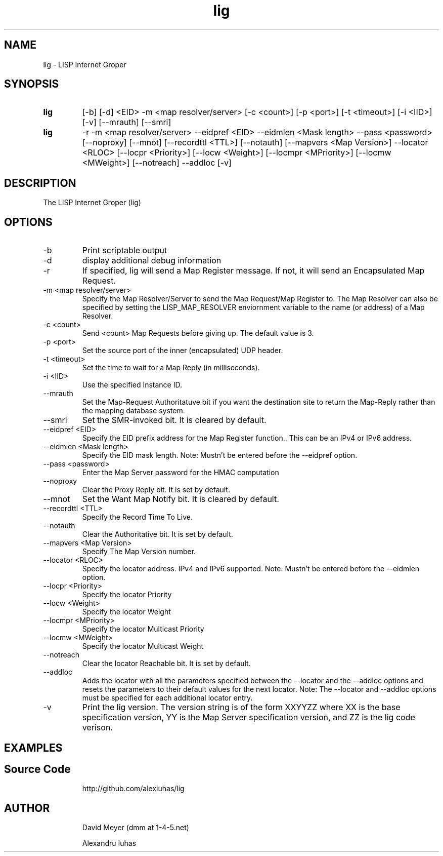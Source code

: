 .\"
.\"
.\"     lig.1
.\"     
.\"     David Meyer
.\"     dmm@1-4-5.net
.\"     Fri Sep 25 10:54:03 PDT 2009
.\"
.\"
.\"     $Header: /home/dmm/lisp/lig/RCS/lig.1,v 1.3 2009/11/10 05:08:33 dmm Exp $
.\"
.\"
.\"


.TH lig 1  "April 28, 2013" "Version 2.0" "USER COMMANDS"
.SH NAME
lig \- LISP Internet Groper
.SH SYNOPSIS
.TP
.B lig
[-b] [-d] <EID> -m <map resolver/server> [-c <count>] [-p <port>] [-t <timeout>] [-i <IID>] [-v] [--mrauth] [--smri]
.TP
.B lig
-r -m <map resolver/server> --eidpref <EID> --eidmlen <Mask length> --pass <password> [--noproxy] [--mnot] [--recordttl <TTL>] [--notauth] [--mapvers <Map Version>] --locator <RLOC> [--locpr <Priority>] [--locw <Weight>] [--locmpr <MPriority>] [--locmw <MWeight>] [--notreach] --addloc [-v] 

.SH DESCRIPTION
The LISP Internet Groper (lig) 

.SH OPTIONS
.TP
\-b
Print scriptable output
.TP
\-d
display additional debug information
.TP
\-r
If specified, lig will send a Map Register message. If not, it 
will send an Encapsulated Map Request.
.TP
\-m <map resolver/server>
Specify the Map Resolver/Server to send the Map 
Request/Map Register to. The Map Resolver can also be 
specified by setting the LISP_MAP_RESOLVER enviornment variable
to the name (or address) of a Map Resolver.
.TP
\-c <count>
Send <count> Map Requests before giving up. The default value is 3.
.TP
\-p <port>
Set the source port of the inner (encapsulated) UDP header.
.TP
\-t <timeout>
Set the time to wait for a Map Reply (in milliseconds).
.TP
\-i <IID>
Use the specified Instance ID.
.TP
\--mrauth
Set the Map-Request Authoritatuve bit if you want the destination 
site to return the Map-Reply rather than the mapping database system.
.TP
\--smri
Set the SMR-invoked bit. It is cleared by default.
.TP
\--eidpref <EID>
Specify the EID prefix address for the Map Register function.. This 
can be an IPv4 or IPv6 address.
.TP
\--eidmlen <Mask length>
Specify the EID mask length. 
Note: Mustn't be entered before the --eidpref option.
.TP
\--pass <password>
Enter the Map Server password for the HMAC computation
.TP
\--noproxy
Clear the Proxy Reply bit. It is set by default.
.TP
\--mnot
Set the Want Map Notify bit. It is cleared by default.
.TP
\--recordttl <TTL>
Specify the Record Time To Live.
.TP
\--notauth
Clear the Authoritative bit. It is set by default.
.TP
\--mapvers <Map Version>
Specify The Map Version number.
.TP
\--locator <RLOC>
Specify the locator address. IPv4 and IPv6 supported.
Note: Mustn't be entered before the --eidmlen option. 
.TP
\--locpr <Priority>
Specify the locator Priority
.TP
\--locw <Weight>
Specify the locator Weight
.TP
\--locmpr <MPriority>
Specify the locator Multicast Priority
.TP
\--locmw <MWeight>
Specify the locator Multicast Weight
.TP
\--notreach
Clear the locator Reachable bit. It is set by default.
.TP
\--addloc
Adds the locator with all the parameters specified 
between the --locator and the --addloc options and
resets the parameters to their default values for the
next locator.
Note: The --locator and --addloc options must be specified
for each additional locator entry. 
.TP
\-v
Print the lig version. The version string is of the form XXYYZZ
where XX is the base specification version, YY is the Map Server
specification version, and ZZ is the lig code verison. 
.SH EXAMPLES
.TP
.PP
.SH Source Code
http://github.com/alexiuhas/lig
.SH AUTHOR
.IP
David Meyer (dmm at 1-4-5.net)
.IP
Alexandru Iuhas
